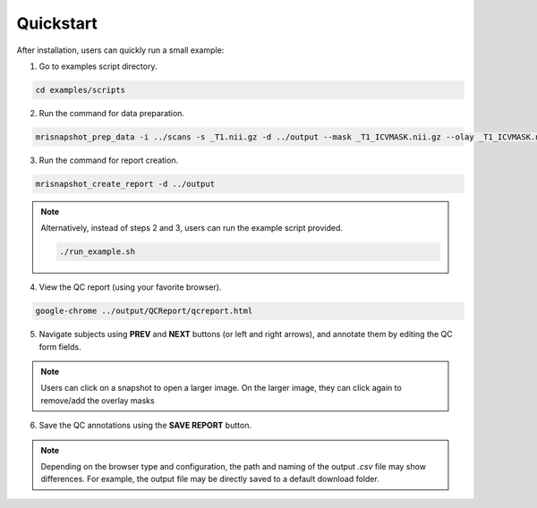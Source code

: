 .. _ref_quickstart:

**********
Quickstart
**********

After installation, users can quickly run a small example:

1. Go to examples script directory.

.. code-block:: console

    cd examples/scripts

2. Run the command for data preparation.

.. code-block:: console

    mrisnapshot_prep_data -i ../scans -s _T1.nii.gz -d ../output --mask _T1_ICVMASK.nii.gz --olay _T1_ICVMASK.nii.gz --olay2 _T1_BRAINMASK.nii.gz

3. Run the command for report creation.

.. code-block:: console

    mrisnapshot_create_report -d ../output

.. note::
    Alternatively, instead of steps 2 and 3, users can run the example script provided.
    
    .. code-block:: console

        ./run_example.sh

4. View the QC report (using your favorite browser).

.. code-block:: console

    google-chrome ../output/QCReport/qcreport.html

5. Navigate subjects using **PREV** and **NEXT** buttons (or left and right arrows), and annotate them by editing the QC form fields.

.. |br| raw:: html

    <br />
    
.. note::
    Users can click on a snapshot to open a larger image. On the larger image, they can click again to remove/add the overlay masks
    
6. Save the QC annotations using the **SAVE REPORT** button.

.. note::
    Depending on the browser type and configuration, the path and naming of the output *.csv* file may show differences. For example, the output file may be directly saved to a default download folder.



